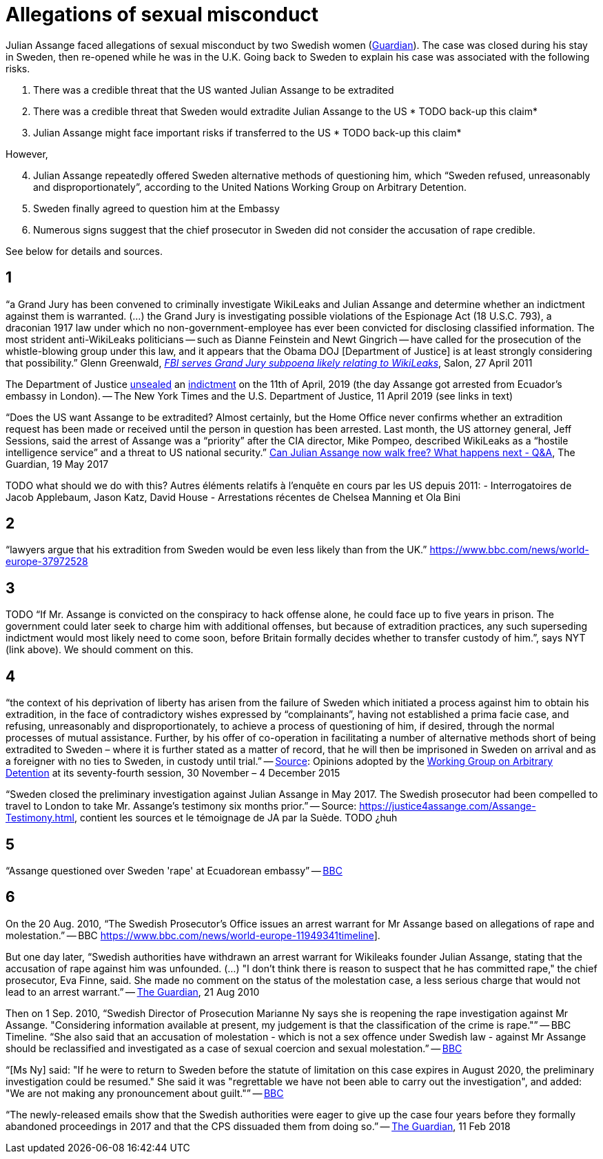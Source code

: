= Allegations of sexual misconduct

Julian Assange faced allegations of sexual misconduct by two Swedish women (https://www.theguardian.com/media/2010/dec/17/julian-assange-sweden[Guardian]). The case was closed during his stay in Sweden, then re-opened while he was in the U.K. Going back to Sweden to explain his case was associated with the following risks.

	. There was a credible threat that the US wanted Julian Assange to be extradited
	. There was a credible threat that Sweden would extradite Julian Assange to the US * TODO back-up this claim*
	. Julian Assange might face important risks if transferred to the US * TODO back-up this claim*

However,

[start=4]
	. Julian Assange repeatedly offered Sweden alternative methods of questioning him, which “Sweden refused, unreasonably and disproportionately”, according to the United Nations Working Group on Arbitrary Detention.
	. Sweden finally agreed to question him at the Embassy
	. Numerous signs suggest that the chief prosecutor in Sweden did not consider the accusation of rape credible.

See below for details and sources.

== 1
“a Grand Jury has been convened to criminally investigate WikiLeaks and Julian Assange and determine whether an indictment against them is warranted. (…) the Grand Jury is investigating possible violations of the Espionage Act (18 U.S.C. 793), a draconian 1917 law under which no non-government-employee has ever been convicted for disclosing classified information.  The most strident anti-WikiLeaks politicians -- such as Dianne Feinstein and Newt Gingrich -- have called for the prosecution of the whistle-blowing group under this law, and it appears that the Obama DOJ [Department of Justice] is at least strongly considering that possibility.” Glenn Greenwald, https://www.salon.com/2011/04/27/wikileaks_26/[_FBI serves Grand Jury subpoena likely relating to WikiLeaks_], Salon, 27 April 2011

The Department of Justice https://www.nytimes.com/2019/04/11/world/europe/julian-assange-wikileaks-ecuador-embassy.html[unsealed] an https://www.justice.gov/opa/pr/wikileaks-founder-charged-computer-hacking-conspiracy[indictment] on the 11th of April, 2019 (the day Assange got arrested from Ecuador’s embassy in London). -- The New York Times and the U.S. Department of Justice, 11 April 2019 (see links in text)

“Does the US want Assange to be extradited? Almost certainly, but the Home Office never confirms whether an extradition request has been made or received until the person in question has been arrested. Last month, the US attorney general, Jeff Sessions, said the arrest of Assange was a “priority” after the CIA director, Mike Pompeo, described WikiLeaks as a “hostile intelligence service” and a threat to US national security.” https://www.theguardian.com/media/2017/may/19/what-has-happened-to-julian-assange-key-questions-answered[Can Julian Assange now walk free? What happens next - Q&A], The Guardian, 19 May 2017

TODO what should we do with this?
Autres éléments relatifs à l'enquête en cours par les US depuis 2011:
- Interrogatoires de Jacob Applebaum, Jason Katz, David House
- Arrestations récentes de Chelsea Manning et Ola Bini

== 2
“lawyers argue that his extradition from Sweden would be even less likely than from the UK.” https://www.bbc.com/news/world-europe-37972528

== 3
TODO “If Mr. Assange is convicted on the conspiracy to hack offense alone, he could face up to five years in prison. The government could later seek to charge him with additional offenses, but because of extradition practices, any such superseding indictment would most likely need to come soon, before Britain formally decides whether to transfer custody of him.”, says NYT (link above). We should comment on this.

== 4
“the context of his deprivation of liberty has arisen from the failure of Sweden which initiated a process against him to obtain his extradition, in the face of contradictory wishes expressed by “complainants”, having not established a prima facie case, and refusing, unreasonably and disproportionately, to achieve a process of questioning of him, if desired, through the normal processes of mutual assistance. Further, by his offer of co-operation in facilitating a number of alternative methods short of being extradited to Sweden – where it is further stated as a matter of record, that he will then be imprisoned in Sweden on arrival and as a foreigner with no ties to Sweden, in custody until trial.” -- https://www.ohchr.org/_layouts/15/WopiFrame.aspx?sourcedoc=/Documents/Issues/Detention/A.HRC.WGAD.2015.docx&action=default&DefaultItemOpen=1[Source]: Opinions adopted by the https://en.wikipedia.org/wiki/Working_Group_on_Arbitrary_Detention[Working Group on Arbitrary Detention] at its seventy-fourth session, 30 November – 4 December 2015

“Sweden closed the preliminary investigation against Julian Assange in May 2017.
The Swedish prosecutor had been compelled to travel to London to take Mr. Assange’s testimony six months prior.” -- Source: https://justice4assange.com/Assange-Testimony.html, contient les sources et le témoignage de JA par la Suède. TODO ¿huh

== 5
“Assange questioned over Sweden 'rape' at Ecuadorean embassy” -- https://www.bbc.com/news/world-europe-37972528[BBC]

== 6
On the 20 Aug. 2010, “The Swedish Prosecutor's Office issues an arrest warrant for Mr Assange based on allegations of rape and molestation.” -- BBC https://www.bbc.com/news/world-europe-11949341timeline].

But one day later, “Swedish authorities have withdrawn an arrest warrant for Wikileaks founder Julian Assange, stating that the accusation of rape against him was unfounded. (…) "I don't think there is reason to suspect that he has committed rape," the chief prosecutor, Eva Finne, said. She made no comment on the status of the molestation case, a less serious charge that would not lead to an arrest warrant.” -- https://www.theguardian.com/media/2010/aug/21/julian-assange-wikileaks-arrest-warrant-sweden[The Guardian], 21 Aug 2010

Then on 1 Sep. 2010, “Swedish Director of Prosecution Marianne Ny says she is reopening the rape investigation against Mr Assange. "Considering information available at present, my judgement is that the classification of the crime is rape."” -- BBC Timeline. “She also said that an accusation of molestation - which is not a sex offence under Swedish law - against Mr Assange should be reclassified and investigated as a case of sexual coercion and sexual molestation.” -- https://www.bbc.com/news/world-europe-11151277[BBC]

“[Ms Ny] said: "If he were to return to Sweden before the statute of limitation on this case expires in August 2020, the preliminary investigation could be resumed."
She said it was "regrettable we have not been able to carry out the investigation", and added: "We are not making any pronouncement about guilt."” -- https://www.bbc.com/news/world-europe-39973864[BBC]

“The newly-released emails show that the Swedish authorities were eager to give up the case four years before they formally abandoned proceedings in 2017 and that the CPS dissuaded them from doing so.” -- https://www.theguardian.com/media/2018/feb/11/sweden-tried-to-drop-assange-extradition-in-2013-cps-emails-show[The Guardian], 11 Feb 2018

